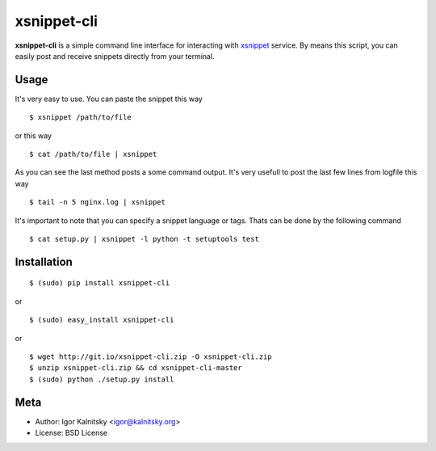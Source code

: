 xsnippet-cli
============

**xsnippet-cli** is a simple command line interface for interacting with
xsnippet_ service. By means this script, you can easily post and receive
snippets directly from your terminal.


Usage
-----

It's very easy to use. You can paste the snippet this way ::

    $ xsnippet /path/to/file

or this way ::

    $ cat /path/to/file | xsnippet

As you can see the last method posts a some command output. It's very usefull
to post the last few lines from logfile this way ::

    $ tail -n 5 nginx.log | xsnippet

It's important to note that you can specify a snippet language or tags.
Thats can be done by the following command ::

    $ cat setup.py | xsnippet -l python -t setuptools test


Installation
------------

::

    $ (sudo) pip install xsnippet-cli

or

::

    $ (sudo) easy_install xsnippet-cli

or

::

    $ wget http://git.io/xsnippet-cli.zip -O xsnippet-cli.zip
    $ unzip xsnippet-cli.zip && cd xsnippet-cli-master
    $ (sudo) python ./setup.py install


Meta
----

- Author: Igor Kalnitsky <igor@kalnitsky.org>
- License: BSD License


.. _xsnippet: http://xsnippet.org/
